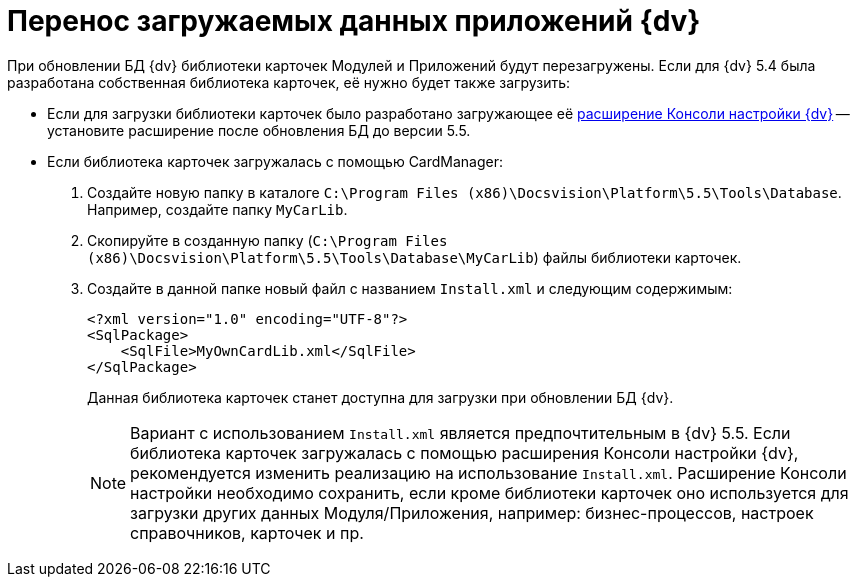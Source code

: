 = Перенос загружаемых данных приложений {dv}

При обновлении БД {dv} библиотеки карточек Модулей и Приложений будут перезагружены. Если для {dv} 5.4 была разработана собственная библиотека карточек, её нужно будет также загрузить:

* Если для загрузки библиотеки карточек было разработано загружающее её https://www.{dv}.com/docs/DeveloperManual/index.html#DV5_NetstatSolutionSample/Concepts/CreateSnapIn.html[расширение Консоли настройки {dv}] -- установите расширение после обновления БД до версии 5.5.

* Если библиотека карточек загружалась с помощью CardManager:
+
. Создайте новую папку в каталоге `C:\Program Files (x86)\Docsvision\Platform\5.5\Tools\Database`. Например, создайте папку `MyCarLib`.
+
. Скопируйте в созданную папку (`C:\Program Files (x86)\Docsvision\Platform\5.5\Tools\Database\MyCarLib`) файлы библиотеки карточек.
+
. Создайте в данной папке новый файл с названием `Install.xml` и следующим содержимым:
+
[source,xml,subs=normal]
----
&lt;?xml version=&quot;1.0&quot; encoding=&quot;UTF-8&quot;?&gt;
&lt;SqlPackage&gt;
    &lt;SqlFile&gt;MyOwnCardLib.xml&lt;/SqlFile&gt;
&lt;/SqlPackage&gt;
----
+
Данная библиотека карточек станет доступна для загрузки при обновлении БД {dv}.
+
[NOTE]
====
Вариант с использованием `Install.xml` является предпочтительным в {dv} 5.5. Если библиотека карточек загружалась с помощью расширения Консоли настройки {dv}, рекомендуется изменить реализацию на использование `Install.xml`. Расширение Консоли настройки необходимо сохранить, если кроме библиотеки карточек оно используется для загрузки других данных Модуля/Приложения, например: бизнес-процессов, настроек справочников, карточек и пр.
====
